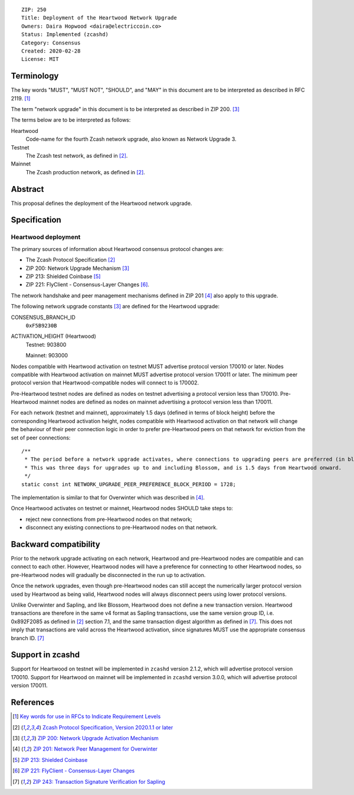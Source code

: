 ::

  ZIP: 250
  Title: Deployment of the Heartwood Network Upgrade
  Owners: Daira Hopwood <daira@electriccoin.co>
  Status: Implemented (zcashd)
  Category: Consensus
  Created: 2020-02-28
  License: MIT


Terminology
===========

The key words "MUST", "MUST NOT", "SHOULD", and "MAY" in this document are to be
interpreted as described in RFC 2119. [#RFC2119]_

The term "network upgrade" in this document is to be interpreted as described in
ZIP 200. [#zip-0200]_

The terms below are to be interpreted as follows:

Heartwood
  Code-name for the fourth Zcash network upgrade, also known as Network Upgrade 3.
Testnet
  The Zcash test network, as defined in [#protocol]_.
Mainnet
  The Zcash production network, as defined in [#protocol]_.


Abstract
========

This proposal defines the deployment of the Heartwood network upgrade.


Specification
=============

Heartwood deployment
--------------------

The primary sources of information about Heartwood consensus protocol changes are:

- The Zcash Protocol Specification [#protocol]_
- ZIP 200: Network Upgrade Mechanism [#zip-0200]_
- ZIP 213: Shielded Coinbase [#zip-0213]_
- ZIP 221: FlyClient - Consensus-Layer Changes [#zip-0221]_.

The network handshake and peer management mechanisms defined in ZIP 201 [#zip-0201]_
also apply to this upgrade.


The following network upgrade constants [#zip-0200]_ are defined for the Heartwood
upgrade:

CONSENSUS_BRANCH_ID
  ``0xF5B9230B``


ACTIVATION_HEIGHT (Heartwood)
  Testnet: 903800

  Mainnet: 903000


Nodes compatible with Heartwood activation on testnet MUST advertise protocol version
170010 or later. Nodes compatible with Heartwood activation on mainnet MUST advertise
protocol version 170011 or later. The minimum peer protocol version that
Heartwood-compatible nodes will connect to is 170002.

Pre-Heartwood testnet nodes are defined as nodes on testnet advertising a protocol
version less than 170010. Pre-Heartwood mainnet nodes are defined as nodes on mainnet
advertising a protocol version less than 170011.

For each network (testnet and mainnet), approximately 1.5 days (defined in terms of
block height) before the corresponding Heartwood activation height, nodes compatible
with Heartwood activation on that network will change the behaviour of their peer
connection logic in order to prefer pre-Heartwood peers on that network for eviction
from the set of peer connections::

    /**
     * The period before a network upgrade activates, where connections to upgrading peers are preferred (in blocks).
     * This was three days for upgrades up to and including Blossom, and is 1.5 days from Heartwood onward.
     */
    static const int NETWORK_UPGRADE_PEER_PREFERENCE_BLOCK_PERIOD = 1728;

The implementation is similar to that for Overwinter which was described in
[#zip-0201]_.

Once Heartwood activates on testnet or mainnet, Heartwood nodes SHOULD take steps to:

- reject new connections from pre-Heartwood nodes on that network;
- disconnect any existing connections to pre-Heartwood nodes on that network.


Backward compatibility
======================

Prior to the network upgrade activating on each network, Heartwood and pre-Heartwood
nodes are compatible and can connect to each other. However, Heartwood nodes will
have a preference for connecting to other Heartwood nodes, so pre-Heartwood nodes will
gradually be disconnected in the run up to activation.

Once the network upgrades, even though pre-Heartwood nodes can still accept the
numerically larger protocol version used by Heartwood as being valid, Heartwood nodes
will always disconnect peers using lower protocol versions.

Unlike Overwinter and Sapling, and like Blossom, Heartwood does not define a new
transaction version. Heartwood transactions are therefore in the same v4 format as
Sapling transactions, use the same version group ID, i.e. 0x892F2085 as
defined in [#protocol]_ section 7.1, and the same transaction digest algorithm as
defined in [#zip-0243]_. This does not imply that transactions are valid across the
Heartwood activation, since signatures MUST use the appropriate consensus branch ID.
[#zip-0243]_


Support in zcashd
=================

Support for Heartwood on testnet will be implemented in ``zcashd`` version 2.1.2,
which will advertise protocol version 170010. Support for Heartwood on mainnet will
be implemented in ``zcashd`` version 3.0.0, which will advertise protocol version
170011.


References
==========

.. [#RFC2119] `Key words for use in RFCs to Indicate Requirement Levels <https://www.rfc-editor.org/rfc/rfc2119.html>`_
.. [#protocol] `Zcash Protocol Specification, Version 2020.1.1 or later <protocol/protocol.pdf>`_
.. [#zip-0200] `ZIP 200: Network Upgrade Activation Mechanism <zip-0200.rst>`_
.. [#zip-0201] `ZIP 201: Network Peer Management for Overwinter <zip-0201.rst>`_
.. [#zip-0213] `ZIP 213: Shielded Coinbase <zip-0213.rst>`_
.. [#zip-0221] `ZIP 221: FlyClient - Consensus-Layer Changes <zip-0221.rst>`_
.. [#zip-0243] `ZIP 243: Transaction Signature Verification for Sapling <zip-0243.rst>`_
